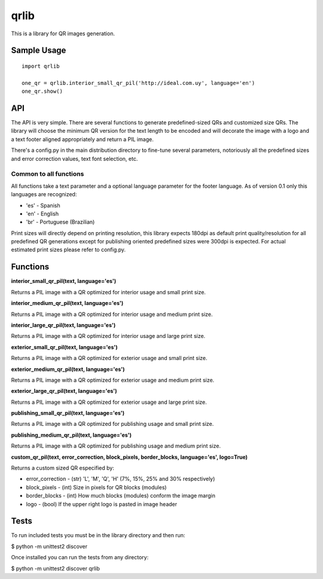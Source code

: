 =====
qrlib
=====

This is a library for QR images generation.

Sample Usage
============

::

    import qrlib

    one_qr = qrlib.interior_small_qr_pil('http://ideal.com.uy', language='en')
    one_qr.show()



API
===

The API is very simple. There are several functions to generate
predefined-sized QRs and customized size QRs. The library will choose the
minimum QR version for the text length to be encoded and will decorate the
image with a logo and a text footer aligned appropriately and return a PIL
image.

There's a config.py in the main distribution directory to fine-tune several
parameters, notoriously all the predefined sizes and error correction
values, text font selection, etc. 

Common to all functions
-----------------------
All functions take a text parameter and a optional language parameter for
the footer language. As of version 0.1 only this languages are recognized:

* 'es' - Spanish
* 'en' - English
* 'br' - Portuguese (Brazilian)

Print sizes will directly depend on printing resolution, this library expects
180dpi as default print quality/resolution for all predefined QR generations
except for publishing oriented predefined sizes were 300dpi is expected. 
For actual estimated print sizes please refer to config.py.


Functions
=========

**interior_small_qr_pil(text, language='es')**

Returns a PIL image with a QR optimized for interior usage and small print
size.

**interior_medium_qr_pil(text, language='es')**

Returns a PIL image with a QR optimized for interior usage and medium print
size.

**interior_large_qr_pil(text, language='es')**

Returns a PIL image with a QR optimized for interior usage and large print
size.

**exterior_small_qr_pil(text, language='es')**

Returns a PIL image with a QR optimized for exterior usage and small print
size.

**exterior_medium_qr_pil(text, language='es')**

Returns a PIL image with a QR optimized for exterior usage and medium print
size.

**exterior_large_qr_pil(text, language='es')**

Returns a PIL image with a QR optimized for exterior usage and large print
size.

**publishing_small_qr_pil(text, language='es')**

Returns a PIL image with a QR optimized for publishing usage and small print
size.

**publishing_medium_qr_pil(text, language='es')**

Returns a PIL image with a QR optimized for publishing usage and medium print
size.

**custom_qr_pil(text, error_correction, block_pixels, border_blocks, language='es', logo=True)**

Returns a custom sized QR especified by:

* error_correction - (str) 'L', 'M', 'Q', 'H' (7%, 15%, 25% and 30% respectively)
* block_pixels     - (int) Size in pixels for QR blocks (modules)
* border_blocks    - (int) How much blocks (modules) conform the image margin
* logo             - (bool) If the upper right logo is pasted in image header


Tests
=====

To run included tests you must be in the library directory and then run:

$ python -m unittest2 discover

Once installed you can run the tests from any directory:

$ python -m unittest2 discover qrlib
